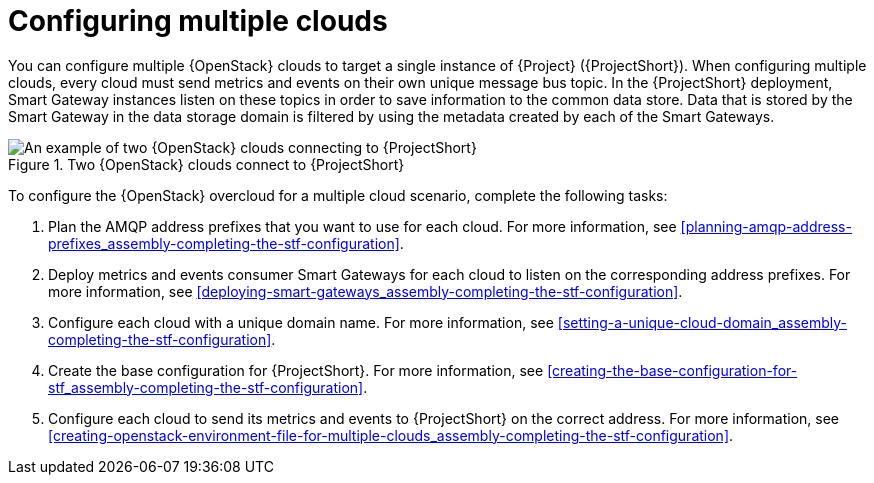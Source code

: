 // Module included in the following assemblies:
//
// <List assemblies here, each on a new line>

// This module can be included from assemblies using the following include statement:
// include::<path>/con_configuring-multiple-clouds.adoc[leveloffset=+1]

// The file name and the ID are based on the module title. For example:
// * file name: proc_doing-procedure-a.adoc
// * ID: [id='proc_doing-procedure-a_{context}']
// * Title: = Doing procedure A
//
// The ID is used as an anchor for linking to the module. Avoid changing
// it after the module has been published to ensure existing links are not
// broken.
//
// The `context` attribute enables module reuse. Every module's ID includes
// {context}, which ensures that the module has a unique ID even if it is
// reused multiple times in a guide.
//
// Start the title with a verb, such as Creating or Create. See also
// _Wording of headings_ in _The IBM Style Guide_.
[id="configuring-multiple-clouds_{context}"]
= Configuring multiple clouds

[role="_abstract"]
You can configure multiple {OpenStack} clouds to target a single instance of {Project} ({ProjectShort}). When configuring multiple clouds, every cloud must send metrics and events on their own unique message bus topic. In the {ProjectShort} deployment, Smart Gateway instances listen on these topics in order to save information to the common data store. Data that is stored by the Smart Gateway in the data storage domain is filtered by using the metadata created by each of the Smart Gateways.

[[osp-stf-multiple-clouds]]
.Two {OpenStack} clouds connect to {ProjectShort}
image::OpenStack_STF_Overview_37_0919_topology.png[An example of two {OpenStack} clouds connecting to {ProjectShort}]

To configure the {OpenStack} overcloud for a multiple cloud scenario, complete the following tasks:

. Plan the AMQP address prefixes that you want to use for each cloud. For more information, see xref:planning-amqp-address-prefixes_assembly-completing-the-stf-configuration[].
. Deploy metrics and events consumer Smart Gateways for each cloud to listen on the corresponding address prefixes. For more information, see xref:deploying-smart-gateways_assembly-completing-the-stf-configuration[].
. Configure each cloud with a unique domain name. For more information, see xref:setting-a-unique-cloud-domain_assembly-completing-the-stf-configuration[].
. Create the base configuration for {ProjectShort}. For more information, see xref:creating-the-base-configuration-for-stf_assembly-completing-the-stf-configuration[].
. Configure each cloud to send its metrics and events to {ProjectShort} on the correct address. For more information, see xref:creating-openstack-environment-file-for-multiple-clouds_assembly-completing-the-stf-configuration[].
